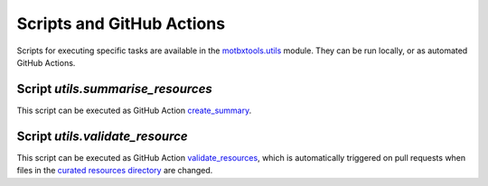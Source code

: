Scripts and GitHub Actions
==========================

Scripts for executing specific tasks are available in the `motbxtools.utils`_
module. They can be run locally, or as automated GitHub Actions.

Script `utils.summarise_resources`
----------------------------------

.. argparse::
    :module: utils.summarise_resources
    :func: parser
    :prog: summarise_resources

This script can be executed as GitHub Action `create_summary`_.

Script `utils.validate_resource`
--------------------------------

.. argparse::
    :module: utils.validate_resource
    :func: parser
    :prog: validate_resource

This script can be executed as GitHub Action `validate_resources`_, which is
automatically triggered on pull requests when files in the `curated resources directory`_
are changed.


.. _motbxtools.utils: https://github.com/EATRIS/motbx/tree/main/src/motbxtools/utils
.. _create_summary: https://github.com/EATRIS/motbx/actions/workflows/create_summary.yml
.. _validate_resources: https://github.com/EATRIS/motbx/actions/workflows/validate_resources.yml
.. _curated resources directory: https://github.com/EATRIS/motbx/tree/main/resources/curated